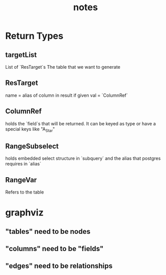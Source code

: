 #+TITLE: notes

* Return Types
** targetList
  List of `ResTarget`s
  The table that we want to generate
** ResTarget
   name = alias of column in result if given
   val = `ColumnRef`
** ColumnRef
  holds the `field`s that will be returned.
  It can be keyed as type or have a special keys like "A_Star"
** RangeSubselect
   holds embedded select structure in `subquery`
   and the alias that postgres requires in `alias`
** RangeVar
   Refers to the table
* graphviz
** "tables" need to be nodes
** "columns" need to be "fields"
** "edges" need to be relationships
